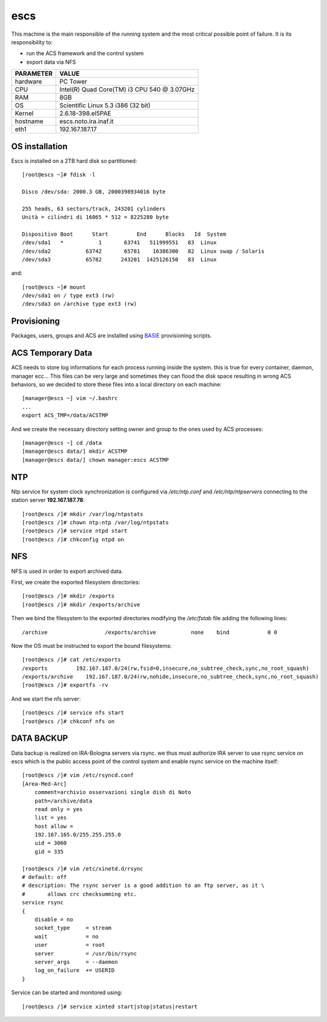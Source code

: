 .. _escs:

escs
----

This machine is the main responsible of the running system and the most critical possible point of failure.
It is its responsibility to:

* run the ACS framework and the control system
* export data via NFS


========= =====
PARAMETER VALUE
========= =====
hardware  PC Tower 
CPU       Intel(R) Quad Core(TM) i3 CPU 540 @ 3.07GHz
RAM       8GB
OS        Scientific Linux 5.3 i386 (32 bit)
Kernel    2.6.18-398.el5PAE
hostname  escs.noto.ira.inaf.it
eth1      192.167.187.17
========= =====

.. _escs_os_installation:

OS installation
~~~~~~~~~~~~~~~

Escs is installed on a 2TB hard disk so partitioned::

        [root@escs ~]# fdisk -l

        Disco /dev/sda: 2000.3 GB, 2000398934016 byte

        255 heads, 63 sectors/track, 243201 cylinders
        Unità = cilindri di 16065 * 512 = 8225280 byte

        Dispositivo Boot      Start         End      Blocks   Id  System
        /dev/sda1   *           1       63741   511999551   83  Linux
        /dev/sda2           63742       65781    16386300   82  Linux swap / Solaris
        /dev/sda3           65782      243201  1425126150   83  Linux

and::

        [root@escs ~]# mount
        /dev/sda1 on / type ext3 (rw)
        /dev/sda3 on /archive type ext3 (rw)

.. _escs_provisioning:

Provisioning
~~~~~~~~~~~~

Packages, users, groups and ACS are installed using `BASIE <http://github.com/discos/basie>`_ provisioning scripts.

.. _escs_temporary_data:

ACS Temporary Data
~~~~~~~~~~~~~~~~~~

ACS needs to store log informations for each process running inside the system.
this is true for every container, daemon, manager ecc... 
This files can be very large and sometimes they can flood the disk space
resulting in wrong ACS behaviors, so we decided to store these files into a
local directory on each machine::

    [manager@escs ~] vim ~/.bashrc
    ...
    export ACS_TMP=/data/ACSTMP

And we create the necessary directory setting owner and group to the ones used
by ACS processes::

    [manager@escs ~] cd /data
    [manager@escs data/] mkdir ACSTMP
    [manager@escs data/] chown manager:escs ACSTMP


.. _escs_ntp:

NTP
~~~

Ntp service for system clock synchronization is configured via */etc/ntp.conf*
and */etc/ntp/ntpservers*
connecting to the station server **192.167.187.78**::

    [root@escs /]# mkdir /var/log/ntpstats
    [root@escs /]# chown ntp:ntp /var/log/ntpstats
    [root@escs /]# service ntpd start
    [root@escs /]# chkconfig ntpd on

NFS
~~~

NFS is used in order to export archived data.

First, we create the exported filesystem directories::

    [root@escs /]# mkdir /exports
    [root@escs /]# mkdir /exports/archive

Then we bind the filesystem to the exported directories modifying the
*/etc/fstab* file adding the following lines::

   /archive                  /exports/archive           none    bind            0 0

Now the OS must be instructed to export the bound filesystems::

    [root@escs /]# cat /etc/exports
    /exports         192.167.187.0/24(rw,fsid=0,insecure,no_subtree_check,sync,no_root_squash)
    /exports/archive    192.167.187.0/24(rw,nohide,insecure,no_subtree_check,sync,no_root_squash)
    [root@escs /]# exportfs -rv

And we start the nfs server::
 
    [root@escs /]# service nfs start
    [root@escs /]# chkconf nfs on

DATA BACKUP
~~~~~~~~~~~

Data backup is realized on IRA-Bologna servers via rsync. we thus must authorize
IRA server to use rsync service on escs which is the public access point
of the control system and enable rsync service on the machine itself::

    [root@escs /]# vim /etc/rsyncd.conf
    [Area-Med-Arc]
        comment=archivio osservazioni single dish di Noto
        path=/archive/data
        read only = yes
        list = yes
        host allow =
        192.167.165.0/255.255.255.0
        uid = 3060
        gid = 335

    [root@escs /]# vim /etc/xinetd.d/rsync
    # default: off
    # description: The rsync server is a good addition to an ftp server, as it \
    #       allows crc checksumming etc.
    service rsync
    {
        disable = no
        socket_type     = stream
        wait            = no
        user            = root
        server          = /usr/bin/rsync
        server_args     = --daemon
        log_on_failure  += USERID
    }

Service can be started and monitored using::

    [root@escs /]# service xinted start|stop|status|restart
    

